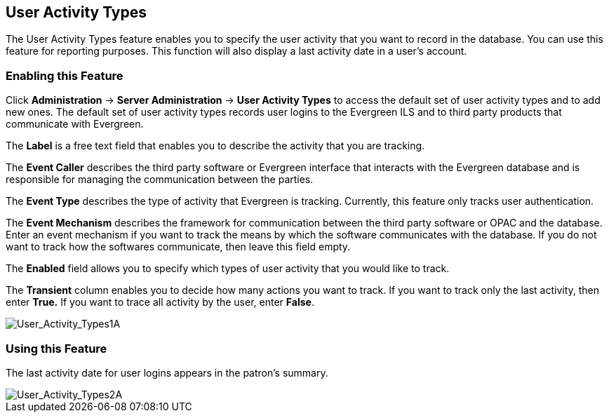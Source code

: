 User Activity Types
-------------------

The User Activity Types feature enables you to specify the user activity that you want to record in the database.  You can use this feature for reporting purposes. This function will also display a last activity date in a user's account.

Enabling this Feature
~~~~~~~~~~~~~~~~~~~~~

Click *Administration* -> *Server Administration* ->  *User Activity Types* to access the default set of user activity types and to add new ones.  The default set of user activity types records user logins to the Evergreen ILS and to third party products that communicate with Evergreen.

The *Label* is a free text field that enables you to describe the activity that you are tracking.

The *Event Caller* describes the third party software or Evergreen interface that interacts with the Evergreen database and is responsible for managing the communication between the parties.

The *Event Type* describes the type of activity that Evergreen is tracking.  Currently, this feature only tracks user authentication.  

The *Event Mechanism* describes the framework for communication between the third party software or OPAC and the database.  Enter an event mechanism if you want to track the means by which the software communicates with the database.  If you do not want to track how the softwares communicate, then leave this field empty.

The *Enabled* field allows you to specify which types of user activity that you would like to track.

The *Transient* column enables you to decide how many actions you want to track. If you want to track only the last activity, then enter *True.*  If you want to trace all activity by the user, enter *False*.

image::media/User_Activity_Types1A.jpg[User_Activity_Types1A]


Using this Feature
~~~~~~~~~~~~~~~~~~

The last activity date for user logins appears in the patron's summary.

image::media/User_Activity_Types2A.jpg[User_Activity_Types2A]
 
